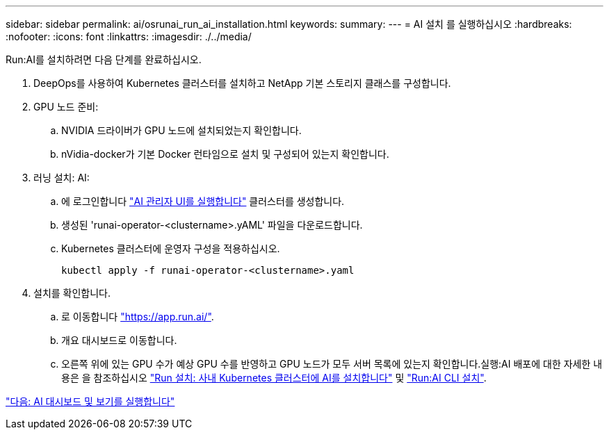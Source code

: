 ---
sidebar: sidebar 
permalink: ai/osrunai_run_ai_installation.html 
keywords:  
summary:  
---
= AI 설치 를 실행하십시오
:hardbreaks:
:nofooter: 
:icons: font
:linkattrs: 
:imagesdir: ./../media/


Run:AI를 설치하려면 다음 단계를 완료하십시오.

. DeepOps를 사용하여 Kubernetes 클러스터를 설치하고 NetApp 기본 스토리지 클래스를 구성합니다.
. GPU 노드 준비:
+
.. NVIDIA 드라이버가 GPU 노드에 설치되었는지 확인합니다.
.. nVidia-docker가 기본 Docker 런타임으로 설치 및 구성되어 있는지 확인합니다.


. 러닝 설치: AI:
+
.. 에 로그인합니다 https://app.run.ai["AI 관리자 UI를 실행합니다"^] 클러스터를 생성합니다.
.. 생성된 'runai-operator-<clustername>.yAML' 파일을 다운로드합니다.
.. Kubernetes 클러스터에 운영자 구성을 적용하십시오.
+
....
kubectl apply -f runai-operator-<clustername>.yaml
....


. 설치를 확인합니다.
+
.. 로 이동합니다 https://app.run.ai/["https://app.run.ai/"^].
.. 개요 대시보드로 이동합니다.
.. 오른쪽 위에 있는 GPU 수가 예상 GPU 수를 반영하고 GPU 노드가 모두 서버 목록에 있는지 확인합니다.실행:AI 배포에 대한 자세한 내용은 을 참조하십시오 https://docs.run.ai/Administrator/Cluster-Setup/Installing-Run-AI-on-an-on-premise-Kubernetes-Cluster/["Run 설치: 사내 Kubernetes 클러스터에 AI를 설치합니다"^] 및 https://docs.run.ai/Administrator/Researcher-Setup/Installing-the-Run-AI-Command-Line-Interface/["Run:AI CLI 설치"^].




link:osrunai_run_ai_dashboards_and_views.html["다음: AI 대시보드 및 보기를 실행합니다"]
